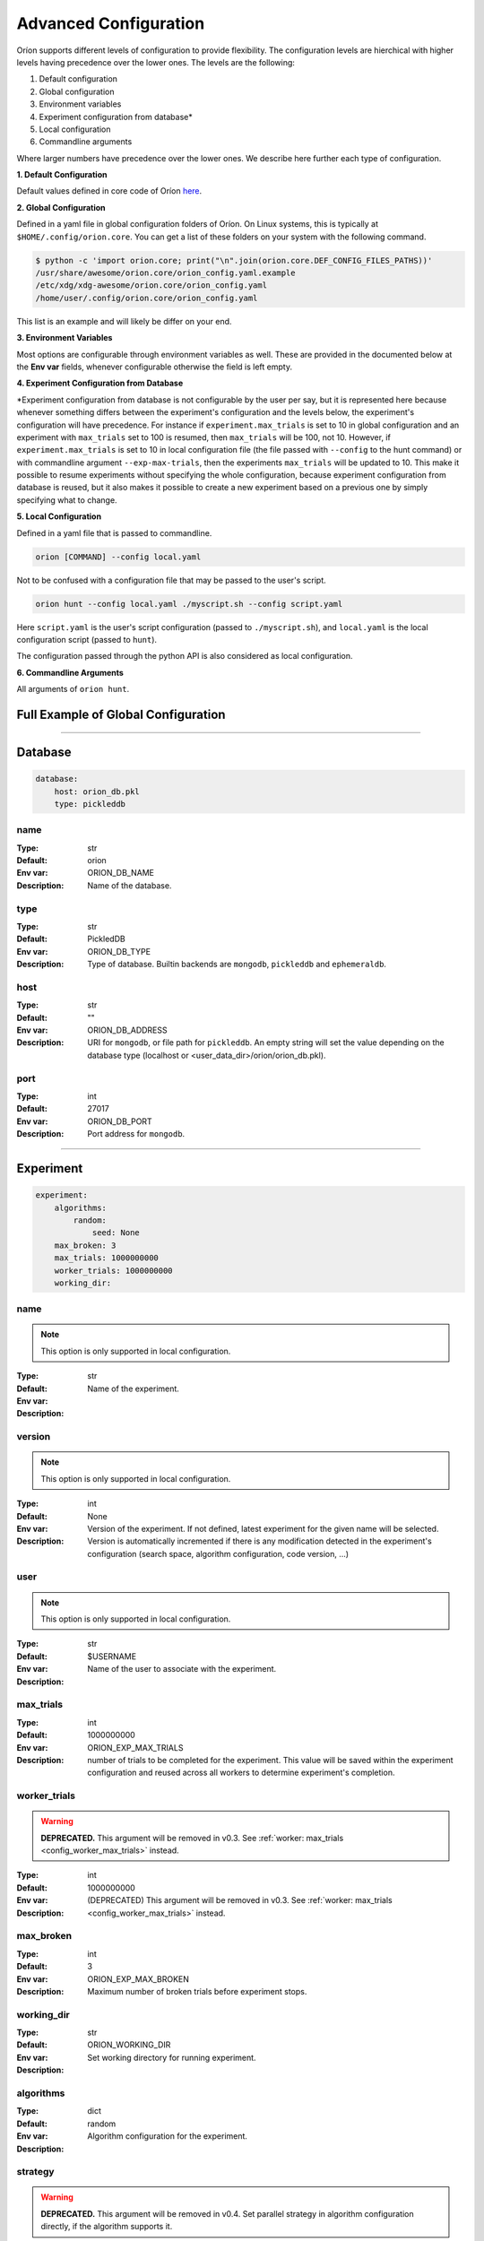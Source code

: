 .. _configuration:

**********************
Advanced Configuration
**********************

Oríon supports different levels of configuration to provide flexibility.
The configuration levels are hierchical with higher levels having precedence over the
lower ones. The levels are the following:

1. Default configuration
2. Global configuration
3. Environment variables
4. Experiment configuration from database*
5. Local configuration
6. Commandline arguments

Where larger numbers have precedence over
the lower ones. We describe here further each
type of configuration.

**1. Default Configuration**

Default values defined in core code of Oríon  `here </_modules/orion/core.html>`_.

**2. Global Configuration**

Defined in a yaml file in global configuration folders of Oríon.
On Linux systems, this is typically at ``$HOME/.config/orion.core``. You can get a list
of these folders on your system with the following command.

.. code-block:: bash

   $ python -c 'import orion.core; print("\n".join(orion.core.DEF_CONFIG_FILES_PATHS))'
   /usr/share/awesome/orion.core/orion_config.yaml.example
   /etc/xdg/xdg-awesome/orion.core/orion_config.yaml
   /home/user/.config/orion.core/orion_config.yaml

This list is an example and will likely be differ on your end.

**3. Environment Variables**

Most options are configurable through environment variables as well.
These are provided in the documented below at the **Env var** fields,
whenever configurable otherwise the field is left empty.

**4. Experiment Configuration from Database**

\*Experiment configuration from database is not configurable by the user per say,
but it is represented here because whenever something differs between the experiment's
configuration and the levels below, the experiment's configuration will have precedence.
For instance if ``experiment.max_trials`` is set to 10 in global configuration
and an experiment with ``max_trials`` set to 100 is resumed, then ``max_trials``
will be 100, not 10.
However, if ``experiment.max_trials`` is set to 10 in local configuration file
(the file passed with ``--config`` to the hunt command) or with commandline argument
``--exp-max-trials``, then the experiments ``max_trials`` will be updated to 10.
This make it possible to resume experiments without specifying the whole configuration,
because experiment configuration from database is reused, but it also makes it possible
to create a new experiment based on a previous one by simply specifying what to change.

**5. Local Configuration**

Defined in a yaml file that is passed to commandline.

.. code-block:: bash

      orion [COMMAND] --config local.yaml

Not to be confused with a configuration file that may be passed to the user's script.

.. code-block:: bash

      orion hunt --config local.yaml ./myscript.sh --config script.yaml

Here ``script.yaml`` is the user's script configuration (passed to ``./myscript.sh``),
and ``local.yaml`` is the local configuration script (passed to ``hunt``).

The configuration passed through the python API is also considered as local configuration.

**6. Commandline Arguments**

All arguments of ``orion hunt``.

Full Example of Global Configuration
------------------------------------

.. code-block:: yaml
    storage:
      database:
        host: orion_db.pkl
        type: pickleddb

    experiment:
        algorithms:
            random:
                seed: None
        max_broken: 3
        max_trials: 1000000000
        worker_trials: 1000000000
        working_dir:

    worker:
        n_workers: 1
        pool_size: 0
        executor: PoolExecutor
        executor_configuration: {}
        heartbeat: 120
        interrupt_signal_code: 130
        max_broken: 10
        idle_timeout: 60
        max_trials: 1000000000
        user_script_config: config

    evc:
        algorithm_change: False
        auto_resolution: True
        cli_change_type: break
        code_change_type: break
        config_change_type: break
        orion_version_change: False
        ignore_code_changes: False
        manual_resolution: False
        non_monitored_arguments: []


----


.. _config_database:

Database
--------

.. code-block:: yaml

    database:
        host: orion_db.pkl
        type: pickleddb


.. _config_database_name:

name
~~~~

:Type: str
:Default: orion
:Env var: ORION_DB_NAME
:Description:
    Name of the database.



.. _config_database_type:

type
~~~~

:Type: str
:Default: PickledDB
:Env var: ORION_DB_TYPE
:Description:
    Type of database. Builtin backends are ``mongodb``, ``pickleddb`` and ``ephemeraldb``.



.. _config_database_host:

host
~~~~

:Type: str
:Default: ""
:Env var: ORION_DB_ADDRESS
:Description:
    URI for ``mongodb``, or file path for ``pickleddb``.  An empty
    string will set the value depending on the database type
    (localhost or <user_data_dir>/orion/orion_db.pkl).



.. _config_database_port:

port
~~~~

:Type: int
:Default: 27017
:Env var: ORION_DB_PORT
:Description:
    Port address for ``mongodb``.



----


.. _config_experiment:

Experiment
----------

.. code-block:: yaml

    experiment:
        algorithms:
            random:
                seed: None
        max_broken: 3
        max_trials: 1000000000
        worker_trials: 1000000000
        working_dir:



.. _config_experiment_name:

name
~~~~

.. note:: This option is only supported in local configuration.

:Type: str
:Default:
:Env var:
:Description:
    Name of the experiment.


.. _config_experiment_version:

version
~~~~~~~

.. note:: This option is only supported in local configuration.


:Type: int
:Default: None
:Env var:
:Description:
    Version of the experiment. If not defined, latest experiment for the given
    name will be selected. Version is automatically incremented if there is any
    modification detected in the experiment's configuration
    (search space, algorithm configuration, code version, ...)


user
~~~~

.. note:: This option is only supported in local configuration.

:Type: str
:Default: $USERNAME
:Env var:
:Description:
    Name of the user to associate with the experiment.


.. _config_experiment_max_trials:

max_trials
~~~~~~~~~~

:Type: int
:Default: 1000000000
:Env var: ORION_EXP_MAX_TRIALS
:Description:
    number of trials to be completed for the experiment. This value will be saved within the
    experiment configuration and reused across all workers to determine experiment's completion.



.. _config_experiment_worker_trials:

worker_trials
~~~~~~~~~~~~~

.. warning::

   **DEPRECATED.** This argument will be removed in v0.3.
   See :ref:`worker: max_trials <config_worker_max_trials>` instead.

:Type: int
:Default: 1000000000
:Env var:
:Description:
    (DEPRECATED) This argument will be removed in v0.3.
    See :ref:`worker: max_trials <config_worker_max_trials>` instead.



.. _config_experiment_max_broken:

max_broken
~~~~~~~~~~

:Type: int
:Default: 3
:Env var: ORION_EXP_MAX_BROKEN
:Description:
    Maximum number of broken trials before experiment stops.



.. _config_experiment_working_dir:

working_dir
~~~~~~~~~~~

:Type: str
:Default:
:Env var: ORION_WORKING_DIR
:Description:
    Set working directory for running experiment.



.. _config_experiment_algorithms:

algorithms
~~~~~~~~~~

:Type: dict
:Default: random
:Env var:
:Description:
    Algorithm configuration for the experiment.



.. _config_experiment_strategy:

strategy
~~~~~~~~

.. warning::

   **DEPRECATED.** This argument will be removed in v0.4.
   Set parallel strategy in algorithm configuration directly, if the algorithm supports it.

:Type: dict
:Default: MaxParallelStrategy
:Env var:
:Description:
    (DEPRECATED) This argument will be removed in v0.4. Parallel strategies are now handled by
    algorithms directly and should be set in algorithm configuration when they support it.

----


.. _config_worker:

Worker
------

.. code-block:: yaml

    worker:
        n_workers: 1
        pool_size: 0
        executor: PoolExecutor
        executor_configuration: {}
        heartbeat: 120
        interrupt_signal_code: 130
        max_broken: 10
        idle_timeout: 60
        max_trials: 1000000000
        user_script_config: config



.. _config_worker_n_workers:

n_workers
~~~~~~~~~

:Type: int
:Default: 1
:Env var: ORION_N_WORKERS
:Description:
    Number of workers to run in parallel.
    It is possible to run many `orion hunt` in parallel, and each will spawn
    ``n_workers``.

.. _config_worker_pool_size:

pool_size
~~~~~~~~~

:Type: int
:Default: 0
:Env var:
:Description:
    Number of trials to sample at a time. If 0, default to number of workers.
    Increase it to improve the sampling speed if workers spend too much time
    waiting for algorithms to sample points. An algorithm will try sampling `pool_size`
    trials but may return less.


.. _config_worker_executor:

executor
~~~~~~~~

:Type: str
:Default: PoolExecutor
:Env var: ORION_EXECUTOR
:Description:
    The executor backend used to parallelize orion workers.


.. _config_worker_executor_configuration:

executor_configuration
~~~~~~~~~~~~~~~~~~~~~~

:Type: str
:Default: {}
:Description:
    The configuration of the executor. See :py:mod:`orion.executor` for documentation
    of executors configuration.


.. _config_worker_heartbeat:

heartbeat
~~~~~~~~~

:Type: int
:Default: 120
:Env var: ORION_HEARTBEAT
:Description:
    Frequency (seconds) at which the heartbeat of the trial is updated. If the heartbeat of a
    `reserved` trial is larger than twice the configured heartbeat, Oríon will reset the status of
    the trial to `interrupted`. This allows restoring lost trials (ex: due to killed worker).



.. _config_worker_max_trials:

max_trials
~~~~~~~~~~

:Type: int
:Default: 1000000000
:Env var: ORION_WORKER_MAX_TRIALS
:Description:
    Number of trials to be completed for this worker. If the experiment is completed, the worker
    will die even if it did not reach its maximum number of trials.



.. _config_worker_max_broken:

max_broken
~~~~~~~~~~

:Type: int
:Default: 3
:Env var: ORION_WORKER_MAX_BROKEN
:Description:
    Maximum number of broken trials before worker stops.


.. _config_worker_idle_timeout:

idle_timeout
~~~~~~~~~~~~~~~~~~~

:Type: int
:Default: 60
:Env var: ORION_IDLE_TIMEOUT
:Description:
    Maximum time the experiment can spend trying to reserve a new suggestion. Such timeout are
    generally caused by slow database, large number of concurrent workers leading to many race
    conditions or small search spaces with integer/categorical dimensions that may be fully
    explored.


.. _config_worker_max_idle_time:

max_idle_time
~~~~~~~~~~~~~

.. warning::

   **DEPRECATED.** This argument will be removed in v0.3.
   Use :ref:`config_worker_idle_timeout` instead.

:Type: int
:Default: 60
:Env var: ORION_MAX_IDLE_TIME
:Description:
    (DEPRECATED) This argument will be removed in v0.3. Use :ref:`config_worker_idle_timeout`
    instead.


.. _config_worker_interrupt_signal_code:

interrupt_signal_code
~~~~~~~~~~~~~~~~~~~~~

:Type: int
:Default: 130
:Env var: ORION_INTERRUPT_CODE
:Description:
    Signal returned by user script to signal to Oríon that it was interrupted.



.. _config_worker_user_script_config:

user_script_config
~~~~~~~~~~~~~~~~~~

:Type: str
:Default: config
:Env var: ORION_USER_SCRIPT_CONFIG
:Description:
    Config argument name of user's script (--config).



----


.. _config_evc:

Experiment Version Control
--------------------------

.. code-block:: yaml

    evc:
        enable: False
        algorithm_change: False
        auto_resolution: True
        cli_change_type: break
        code_change_type: break
        config_change_type: break
        orion_version_change: False
        ignore_code_changes: False
        manual_resolution: False
        non_monitored_arguments: []


.. _config_evc_enable:

enable
~~~~~~~~~~~~~~~

.. note::

   New in version v0.1.16. Previously the EVC was always enabled. It is now disable by default
   and can be enabled using this option.

:Type: bool
:Default: False
:Env var: ORION_EVC_ENABLE
:Description:
    Enable the Experiment Version Control. Defaults to False. When disabled, running
    an experiment different from an earlier one but sharing the same name will have the
    effect of overwriting the previous one in the database. Trials of the previous experiment
    will still point to the experiment but may be incoherent with the new search space.


.. _config_evc_auto_resolution:

auto_resolution
~~~~~~~~~~~~~~~

.. warning::

   **DEPRECATED.** This argument will be removed in v0.3.
   See :ref:`evc: manual_resolution <config_evc_manual_resolution>` to avoid auto-resolution.

:Type: bool
:Default: True
:Env var:
:Description:
    (DEPRECATED) This argument will be removed in v0.3. Conflicts are now resolved automatically by
    default. See :ref:`evc: manual_resolution <config_evc_manual_resolution>` to avoid
    auto-resolution.


.. _config_evc_manual_resolution:

manual_resolution
~~~~~~~~~~~~~~~~~

:Type: bool
:Default: False
:Env var: ORION_EVC_MANUAL_RESOLUTION
:Description:
    If ``True``, enter experiment version control conflict resolver for manual resolution on
    branching events. Otherwise, auto-resolution is attempted.



.. _config_evc_non_monitored_arguments:

non_monitored_arguments
~~~~~~~~~~~~~~~~~~~~~~~

:Type: list
:Default: []
:Env var: ORION_EVC_NON_MONITORED_ARGUMENTS
:Description:
    Ignore these commandline arguments when looking for differences in user's commandline call.
    Environment variable and commandline only supports one argument. Use global config or local
    config to pass a list of arguments to ignore. When defined with environment variables,
    use ':' to delimit multiple arguments (ex: 'three:different:arguments').



.. _config_evc_ignore_code_changes:

ignore_code_changes
~~~~~~~~~~~~~~~~~~~

:Type: bool
:Default: False
:Env var: ORION_EVC_IGNORE_CODE_CHANGES
:Description:
    If ``True``, ignore code changes when looking for differences.



.. _config_evc_algorithm_change:

algorithm_change
~~~~~~~~~~~~~~~~

:Type: bool
:Default: False
:Env var: ORION_EVC_ALGO_CHANGE
:Description:
    If ``True``, set algorithm change as resolved if a branching event occur. Child and parent
    experiment have access to all trials from each other when the only difference between them is
    the algorithm configuration.


.. _config_evc_code_change_type:

code_change_type
~~~~~~~~~~~~~~~~

:Type: str
:Default: break
:Env var: ORION_EVC_CODE_CHANGE
:Description:
    One of ``break``, ``unsure`` or ``noeffect``. Defines how trials should be filtered in
    Experiment Version Control tree if there is a change in the user's code repository. If the
    effect of the change is ``unsure``, the child experiment will access the trials of the parent
    but not the other way around. This is to ensure parent experiment does not get corrupted with
    possibly incompatible results. The child cannot access the trials from parent if
    ``code_change_type`` is ``break``. The parent cannot access trials from child if
    ``code_change_type`` is ``unsure`` or ``break``.



.. _config_evc_cli_change_type:

cli_change_type
~~~~~~~~~~~~~~~

:Type: str
:Default: break
:Env var: ORION_EVC_CMDLINE_CHANGE
:Description:
    One of ``break``, ``unsure`` or ``noeffect``. Defines how trials should be filtered in
    Experiment Version Control tree if there is a change in the user's commandline call. If the
    effect of the change is ``unsure``, the child experiment will access the trials of the parent
    but not the other way around. This is to ensure parent experiment does not get corrupted with
    possibly incompatible results. The child cannot access the trials from parent if
    ``cli_change_type`` is ``break``. The parent cannot access trials from child if
    ``cli_change_type`` is ``unsure`` or ``break``.



.. _config_evc_config_change_type:

config_change_type
~~~~~~~~~~~~~~~~~~

:Type: str
:Default: break
:Env var: ORION_EVC_CONFIG_CHANGE
:Description:
    One of ``break``, ``unsure`` or ``noeffect``. Defines how trials should be filtered in
    Experiment Version Control tree if there is a change in the user's script. If the effect of the
    change is ``unsure``, the child experiment will access the trials of the parent but not the
    other way around. This is to ensure parent experiment does not get corrupted with possibly
    incompatible results. The child cannot access the trials from parent if ``config_change_type``
    is ``break``.  The parent cannot access trials from child if ``config_change_type`` is
    ``unsure`` or ``break``.


.. _config_evc_orion_version_change:

orion_version_change
~~~~~~~~~~~~~~~~~~~~

:Type: bool
:Default: False
:Env var: ORION_EVC_ORION_VERSION_CHANGE
:Description:
    If ``True``, set orion version change as resolved if branching event occurred.
    Child and parent experiment have access to all trials from each other
    when the only difference between them is the orion version used during execution.
